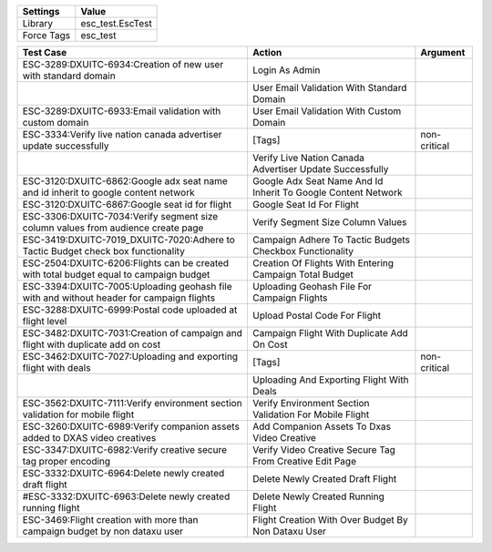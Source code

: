 ================= ========================
     Settings           Value
================= ========================
     Library          esc_test.EscTest
     Force Tags       esc_test
================= ========================

========================================================================================== ================================================================ ================
    Test Case                                                                               Action                                                           Argument
========================================================================================== ================================================================ ================
ESC-3289:DXUITC-6934:Creation of new user with standard domain                              Login As Admin
\                                                                                           User Email Validation With Standard Domain
ESC-3289:DXUITC-6933:Email validation with custom domain                                    User Email Validation With Custom Domain
ESC-3334:Verify live nation canada advertiser update successfully                           [Tags]                                                           non-critical
\                                                                                           Verify Live Nation Canada Advertiser Update Successfully
ESC-3120:DXUITC-6862:Google adx seat name and id inherit to google content network          Google Adx Seat Name And Id Inherit To Google Content Network
ESC-3120:DXUITC-6867:Google seat id for flight                                              Google Seat Id For Flight
ESC-3306:DXUITC-7034:Verify segment size column values from audience create page            Verify Segment Size Column Values
ESC-3419:DXUITC-7019_DXUITC-7020:Adhere to Tactic Budget check box functionality            Campaign Adhere To Tactic Budgets Checkbox Functionality
ESC-2504:DXUITC-6206:Flights can be created with total budget equal to campaign budget      Creation Of Flights With Entering Campaign Total Budget
ESC-3394:DXUITC-7005:Uploading geohash file with and without header for campaign flights    Uploading Geohash File For Campaign Flights
ESC-3288:DXUITC-6999:Postal code uploaded at flight level                                   Upload Postal Code For Flight
ESC-3482:DXUITC-7031:Creation of campaign and flight with duplicate add on cost             Campaign Flight With Duplicate Add On Cost
ESC-3462:DXUITC-7027:Uploading and exporting flight with deals                              [Tags]                                                           non-critical
\                                                                                           Uploading And Exporting Flight With Deals
ESC-3562:DXUITC-7111:Verify environment section validation for mobile flight                Verify Environment Section Validation For Mobile Flight
ESC-3260:DXUITC-6989:Verify companion assets added to DXAS video creatives                  Add Companion Assets To Dxas Video Creative
ESC-3347:DXUITC-6982:Verify creative secure tag proper encoding                             Verify Video Creative Secure Tag From Creative Edit Page
ESC-3332:DXUITC-6964:Delete newly created draft flight                                      Delete Newly Created Draft Flight
#ESC-3332:DXUITC-6963:Delete newly created running flight                                    Delete Newly Created Running Flight
ESC-3469:Flight creation with more than campaign budget by non dataxu user                  Flight Creation With Over Budget By Non Dataxu User
========================================================================================== ================================================================ ================
